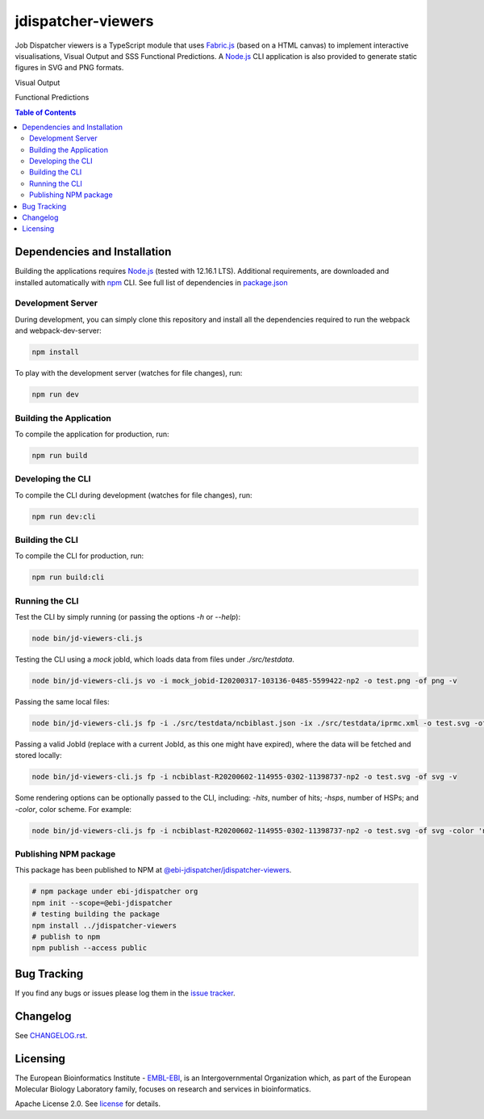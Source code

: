 ###################
jdispatcher-viewers
###################

Job Dispatcher viewers is a TypeScript module that uses `Fabric.js`_ 
(based on a HTML canvas) to implement interactive visualisations, 
Visual Output and SSS Functional Predictions. A `Node.js`_ CLI application 
is also provided to generate static figures in SVG and PNG formats.

Visual Output

.. image:: VO.gif
   :width: 1022

Functional Predictions

.. image:: FP.gif
   :width: 1022


.. contents:: **Table of Contents**
   :depth: 3


Dependencies and Installation
=============================

Building the applications requires `Node.js`_ (tested with 12.16.1 LTS). Additional requirements, are
downloaded and installed automatically with `npm`_ CLI. See full list of dependencies in `package.json`_

Development Server
------------------

During development, you can simply clone this repository and install all the dependencies 
required to run the webpack and webpack-dev-server:

.. code-block:: bash

  npm install

To play with the development server (watches for file changes), run:

.. code-block:: bash

  npm run dev


Building the Application
------------------------

To compile the application for production, run:

.. code-block:: bash

  npm run build


Developing the CLI
------------------

To compile the CLI during development (watches for file changes), run:

.. code-block:: bash

  npm run dev:cli


Building the CLI
----------------

To compile the CLI for production, run:

.. code-block:: bash

  npm run build:cli


Running the CLI
---------------

Test the CLI by simply running (or passing the options `-h` or `--help`):

.. code-block:: bash

  node bin/jd-viewers-cli.js


Testing the CLI using a `mock` jobId, which loads data from files under `./src/testdata`.

.. code-block:: bash

  node bin/jd-viewers-cli.js vo -i mock_jobid-I20200317-103136-0485-5599422-np2 -o test.png -of png -v


Passing the same local files:

.. code-block:: bash

  node bin/jd-viewers-cli.js fp -i ./src/testdata/ncbiblast.json -ix ./src/testdata/iprmc.xml -o test.svg -of svg -v


Passing a valid JobId (replace with a current JobId, as this one might have expired), where the 
data will be fetched and stored locally:

.. code-block:: bash

  node bin/jd-viewers-cli.js fp -i ncbiblast-R20200602-114955-0302-11398737-np2 -o test.svg -of svg -v


Some rendering options can be optionally passed to the CLI, including: `-hits`, number of hits; 
`-hsps`, number of HSPs; and `-color`, color scheme. For example:

.. code-block:: bash

  node bin/jd-viewers-cli.js fp -i ncbiblast-R20200602-114955-0302-11398737-np2 -o test.svg -of svg -color 'ncbiblast' -hits 50 -v


Publishing NPM package
----------------------

This package has been published to NPM at `@ebi-jdispatcher/jdispatcher-viewers`_.

.. code-block:: bash

	# npm package under ebi-jdispatcher org
	npm init --scope=@ebi-jdispatcher
	# testing building the package
	npm install ../jdispatcher-viewers
	# publish to npm
	npm publish --access public


Bug Tracking
============

If you find any bugs or issues please log them in the `issue tracker`_.

Changelog
=========

See `CHANGELOG.rst`_.


Licensing
=========
The European Bioinformatics Institute - `EMBL-EBI`_, is an Intergovernmental Organization which, as part of the European Molecular Biology Laboratory family, focuses on research and services in bioinformatics.

Apache License 2.0. See `license`_ for details.

.. links
.. _Fabric.js: http://fabricjs.com/
.. _Node.js: https://nodejs.org/
.. _npm: https://www.npmjs.com/
.. _package.json: ./package.json
.. _issue tracker: ../../issues
.. _license: LICENSE
.. _CHANGELOG.rst: CHANGELOG.rst
.. _EMBL-EBI: https://www.ebi.ac.uk/
.. _@ebi-jdispatcher/jdispatcher-viewers: https://www.npmjs.com/settings/ebi-jdispatcher/jdispatcher-viewers
